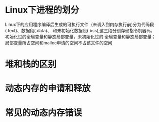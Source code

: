 #+title Dynamic Memory Management
* Linux下进程的划分
  Linux下的应用程序编译后生成的可执行文件（未调入到内存执行前)分为代码段(.text)、数据段(.data)、
  和未初始化数据段(.bss),这三段分别存储指令机器码，初始化过的全局变量和静态局部变量，未初始化过的
  全局变量和静态局部变量；局部变量所占空间和malloc申请的空间不占该文件的空间
* 堆和栈的区别
* 动态内存的申请和释放
* 常见的动态内存错误

